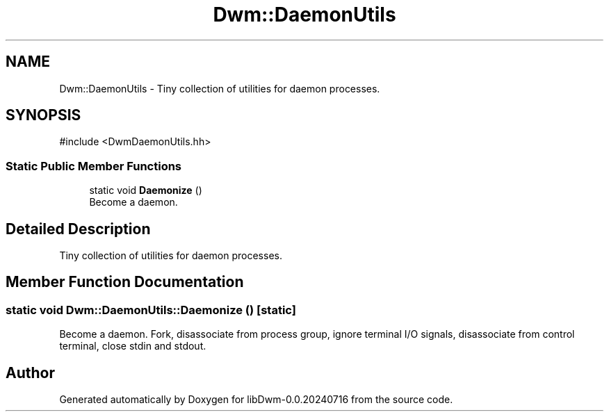 .TH "Dwm::DaemonUtils" 3 "libDwm-0.0.20240716" \" -*- nroff -*-
.ad l
.nh
.SH NAME
Dwm::DaemonUtils \- Tiny collection of utilities for daemon processes\&.  

.SH SYNOPSIS
.br
.PP
.PP
\fR#include <DwmDaemonUtils\&.hh>\fP
.SS "Static Public Member Functions"

.in +1c
.ti -1c
.RI "static void \fBDaemonize\fP ()"
.br
.RI "Become a daemon\&. "
.in -1c
.SH "Detailed Description"
.PP 
Tiny collection of utilities for daemon processes\&. 
.SH "Member Function Documentation"
.PP 
.SS "static void Dwm::DaemonUtils::Daemonize ()\fR [static]\fP"

.PP
Become a daemon\&. Fork, disassociate from process group, ignore terminal I/O signals, disassociate from control terminal, close stdin and stdout\&. 

.SH "Author"
.PP 
Generated automatically by Doxygen for libDwm-0\&.0\&.20240716 from the source code\&.
